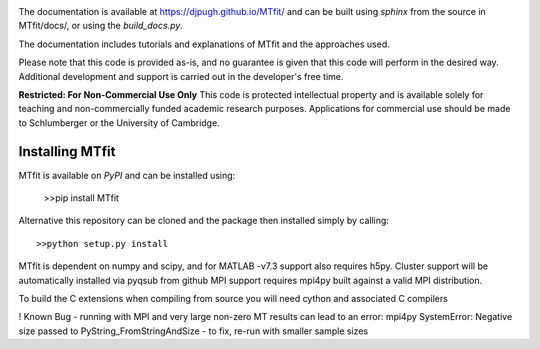 .. image:: https://travis-ci.org/djpugh/MTfit.svg?branch=develop
    :target: https://travis-ci.org/djpugh/MTfit/

The documentation is available at `https://djpugh.github.io/MTfit/ <https://djpugh.github.io/MTfit/>`_ and can be built using `sphinx` from the source in MTfit/docs/, or using the `build_docs.py`.

The documentation includes tutorials and explanations of MTfit and the approaches used.

Please note that this code is provided as-is, and no guarantee is given that this code will perform in the desired way. Additional development and support is carried out in the developer's free time.

**Restricted:  For Non-Commercial Use Only**
This code is protected intellectual property and is available solely for teaching
and non-commercially funded academic research purposes.
Applications for commercial use should be made to Schlumberger or the University of Cambridge.


Installing MTfit
*********************************

MTfit is available on `PyPI` and can be installed using:

    >>pip install MTfit

Alternative this repository can be cloned and the package then installed simply by calling::
    
    >>python setup.py install

MTfit is dependent on numpy and scipy, and for MATLAB -v7.3 support also requires h5py.
Cluster support will be automatically installed via pyqsub from github
MPI support requires mpi4py built against a valid MPI distribution.

To build the C extensions when compiling from source you will need cython and associated C compilers




! Known Bug - running with MPI and very large non-zero MT results can lead to an error: mpi4py SystemError: Negative size passed to PyString_FromStringAndSize - to fix, re-run with smaller sample sizes
